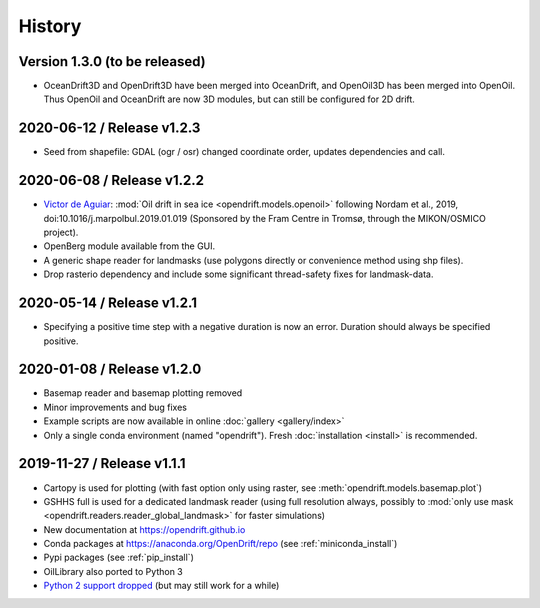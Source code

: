 History
=======

Version 1.3.0 (to be released)
------------------------------
* OceanDrift3D and OpenDrift3D have been merged into OceanDrift, and OpenOil3D has been merged into OpenOil. Thus OpenOil and OceanDrift are now 3D modules, but can still be configured for 2D drift.

2020-06-12 / Release v1.2.3
---------------------------

* Seed from shapefile: GDAL (ogr / osr) changed coordinate order, updates dependencies and call.

2020-06-08 / Release v1.2.2
---------------------------

* `Victor de Aguiar <https://github.com/vic1309>`_: :mod:`Oil drift in sea ice <opendrift.models.openoil>` following Nordam et al., 2019, doi:10.1016/j.marpolbul.2019.01.019 (Sponsored by the Fram Centre in Tromsø, through the MIKON/OSMICO project).
* OpenBerg module available from the GUI.
* A generic shape reader for landmasks (use polygons directly or convenience method using shp files).
* Drop rasterio dependency and include some significant thread-safety fixes for landmask-data.

2020-05-14 / Release v1.2.1
---------------------------

* Specifying a positive time step with a negative duration is now an error. Duration should
  always be specified positive.

2020-01-08 / Release v1.2.0
---------------------------

* Basemap reader and basemap plotting removed
* Minor improvements and bug fixes
* Example scripts are now available in online :doc:`gallery <gallery/index>`
* Only a single conda environment (named "opendrift"). Fresh :doc:`installation <install>` is recommended.

2019-11-27 / Release v1.1.1
---------------------------

* Cartopy is used for plotting (with fast option only using raster, see :meth:`opendrift.models.basemap.plot`)
* GSHHS full is used for a dedicated landmask reader (using full resolution always, possibly to :mod:`only use mask <opendrift.readers.reader_global_landmask>` for faster simulations)
* New documentation at https://opendrift.github.io
* Conda packages at https://anaconda.org/OpenDrift/repo (see :ref:`miniconda_install`)
* Pypi packages (see :ref:`pip_install`)
* OilLibrary also ported to Python 3
* `Python 2 support dropped <https://github.com/python/devguide/pull/344>`_ (but may still work for a while)
